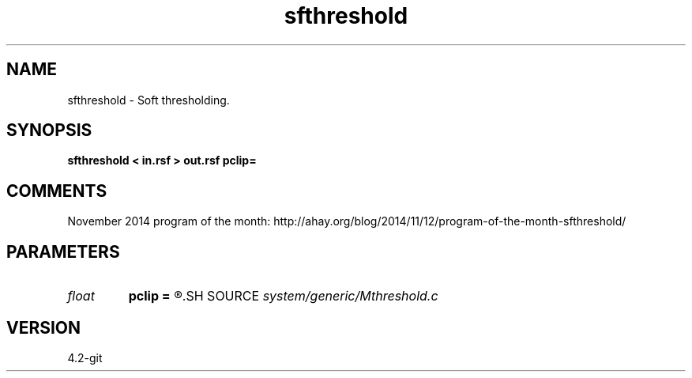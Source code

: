 .TH sfthreshold 1  "APRIL 2023" Madagascar "Madagascar Manuals"
.SH NAME
sfthreshold \- Soft thresholding. 
.SH SYNOPSIS
.B sfthreshold < in.rsf > out.rsf pclip=
.SH COMMENTS

November 2014 program of the month:
http://ahay.org/blog/2014/11/12/program-of-the-month-sfthreshold/

.SH PARAMETERS
.PD 0
.TP
.I float  
.B pclip
.B =
.R  	percentage to clip
.SH SOURCE
.I system/generic/Mthreshold.c
.SH VERSION
4.2-git
